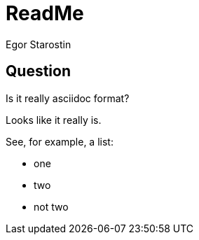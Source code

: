 = ReadMe
Egor Starostin

== Question
Is it really asciidoc format?

Looks like it really is.

See, for example, a list:

* one
* two
* not two

